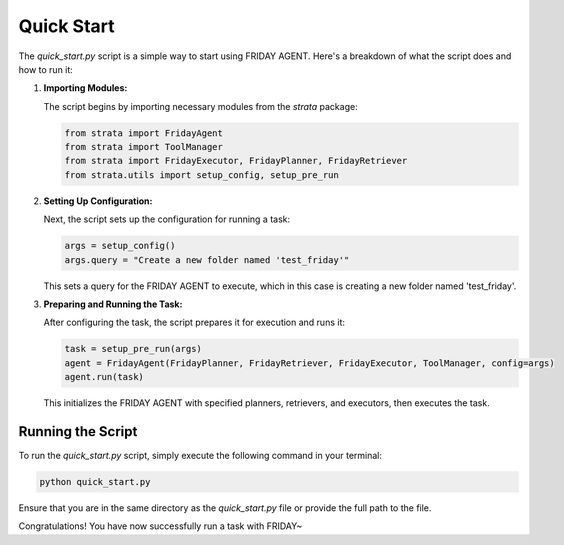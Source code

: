 Quick Start
============

The `quick_start.py` script is a simple way to start using FRIDAY AGENT. Here's a breakdown of what the script does and how to run it:

1. **Importing Modules:**

   The script begins by importing necessary modules from the `strata` package:

   .. code-block:: python

       from strata import FridayAgent
       from strata import ToolManager
       from strata import FridayExecutor, FridayPlanner, FridayRetriever
       from strata.utils import setup_config, setup_pre_run

2. **Setting Up Configuration:**

   Next, the script sets up the configuration for running a task:

   .. code-block:: python

       args = setup_config()
       args.query = "Create a new folder named 'test_friday'"

   This sets a query for the FRIDAY AGENT to execute, which in this case is creating a new folder named 'test_friday'.

3. **Preparing and Running the Task:**

   After configuring the task, the script prepares it for execution and runs it:

   .. code-block:: python

       task = setup_pre_run(args)
       agent = FridayAgent(FridayPlanner, FridayRetriever, FridayExecutor, ToolManager, config=args)
       agent.run(task)

   This initializes the FRIDAY AGENT with specified planners, retrievers, and executors, then executes the task.

Running the Script
------------------

To run the `quick_start.py` script, simply execute the following command in your terminal:

.. code-block:: bash

    python quick_start.py

Ensure that you are in the same directory as the `quick_start.py` file or provide the full path to the file.

Congratulations! You have now successfully run a task with FRIDAY~